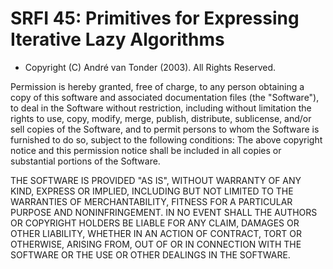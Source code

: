 * SRFI 45: Primitives for Expressing Iterative Lazy Algorithms
- Copyright (C) André van Tonder (2003). All Rights Reserved.

Permission is hereby granted, free of charge, to any person obtaining
a copy of this software and associated documentation files (the
"Software"), to deal in the Software without restriction, including
without limitation the rights to use, copy, modify, merge, publish,
distribute, sublicense, and/or sell copies of the Software, and to
permit persons to whom the Software is furnished to do so, subject to
the following conditions: The above copyright notice and this
permission notice shall be included in all copies or substantial
portions of the Software.

THE SOFTWARE IS PROVIDED "AS IS", WITHOUT
WARRANTY OF ANY KIND, EXPRESS OR IMPLIED, INCLUDING BUT NOT LIMITED TO
THE WARRANTIES OF MERCHANTABILITY, FITNESS FOR A PARTICULAR PURPOSE
AND NONINFRINGEMENT. IN NO EVENT SHALL THE AUTHORS OR COPYRIGHT
HOLDERS BE LIABLE FOR ANY CLAIM, DAMAGES OR OTHER LIABILITY, WHETHER
IN AN ACTION OF CONTRACT, TORT OR OTHERWISE, ARISING FROM, OUT OF OR
IN CONNECTION WITH THE SOFTWARE OR THE USE OR OTHER DEALINGS IN THE
SOFTWARE.
